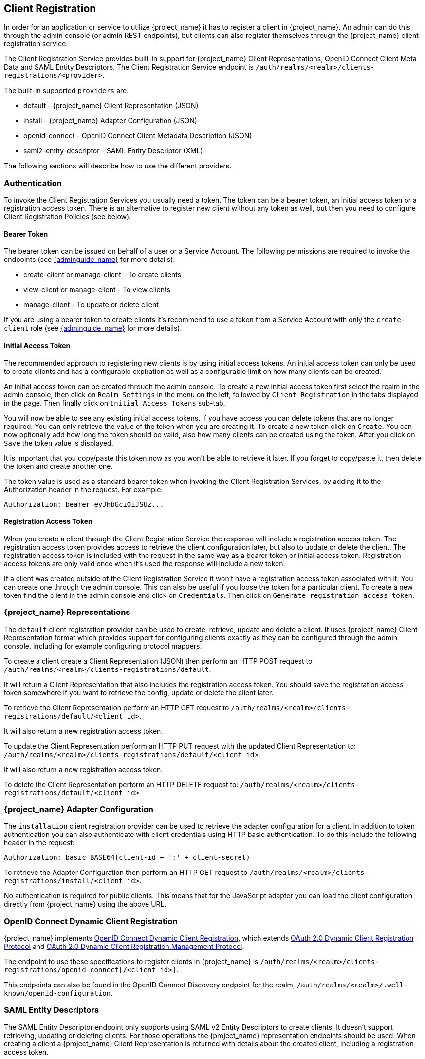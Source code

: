 [[_client_registration]]
== Client Registration

In order for an application or service to utilize {project_name} it has to register a client in {project_name}.
An admin can do this through the admin console (or admin REST endpoints), but clients can also register themselves through the {project_name} client
registration service.

The Client Registration Service provides built-in support for {project_name} Client Representations, OpenID Connect Client Meta Data and SAML Entity Descriptors.
The Client Registration Service endpoint is `/auth/realms/<realm>/clients-registrations/<provider>`.

The built-in supported `providers` are: 

* default - {project_name} Client Representation (JSON)
* install - {project_name} Adapter Configuration (JSON)
* openid-connect - OpenID Connect Client Metadata Description (JSON)
* saml2-entity-descriptor - SAML Entity Descriptor (XML)

The following sections will describe how to use the different providers. 

=== Authentication

To invoke the Client Registration Services you usually need a token. The token can be a bearer token, an initial access token or a registration access token.
There is an alternative to register new client without any token as well, but then you need to configure Client Registration Policies (see below).

==== Bearer Token

The bearer token can be issued on behalf of a user or a Service Account. The following permissions are required to invoke the endpoints (see link:{adminguide_link}[{adminguide_name}] for more details):

* create-client or manage-client - To create clients
* view-client or manage-client - To view clients
* manage-client - To update or delete client

If you are using a bearer token to create clients it's recommend to use a token from a Service Account with only the `create-client` role (see link:{adminguide_link}[{adminguide_name}] for more details).

[[_initial_access_token]]
==== Initial Access Token

The recommended approach to registering new clients is by using initial access tokens.
An initial access token can only be used to create clients and has a configurable expiration as well as a configurable limit on how many clients can be created. 

An initial access token can be created through the admin console.
To create a new initial access token first select the realm in the admin console, then click on `Realm Settings` in the menu on the left, followed by
`Client Registration` in the tabs displayed in the page. Then finally click on `Initial Access Tokens` sub-tab.

You will now be able to see any existing initial access tokens. If you have access you can delete tokens that are no longer required. You can only retrieve the
value of the token when you are creating it. To create a new token click on `Create`. You can now optionally add how long the token should be valid, also how
many clients can be created using the token. After you click on `Save` the token value is displayed.

It is important that you copy/paste this token now as you won't be able to retrieve it later. If you forget to copy/paste it, then delete the token and create another one.

The token value is used as a standard bearer token when invoking the Client Registration Services, by adding it to the Authorization header in the request.
For example: 

[source]
----
Authorization: bearer eyJhbGciOiJSUz...
----            
[[_registration_access_token]]
==== Registration Access Token

When you create a client through the Client Registration Service the response will include a registration access token.
The registration access token provides access to retrieve the client configuration later, but also to update or delete the client.
The registration access token is included with the request in the same way as a bearer token or initial access token.
Registration access tokens are only valid once when it's used the response will include a new token. 

If a client was created outside of the Client Registration Service it won't have a registration access token associated with it.
You can create one through the admin console. This can also be useful if you loose the token for a particular client.
To create a new token find the client in the admin console and click on `Credentials`. Then click on `Generate registration access token`.

=== {project_name} Representations

The `default` client registration provider can be used to create, retrieve, update and delete a client.
It uses {project_name} Client Representation format which provides support for configuring clients exactly as they can be configured through the admin
console, including for example configuring protocol mappers.

To create a client create a Client Representation (JSON) then perform an HTTP POST request to `/auth/realms/<realm>/clients-registrations/default`.

It will return a Client Representation that also includes the registration access token.
You should save the registration access token somewhere if you want to retrieve the config, update or delete the client later. 

To retrieve the Client Representation perform an HTTP GET request to `/auth/realms/<realm>/clients-registrations/default/<client id>`.

It will also return a new registration access token. 

To update the Client Representation perform an HTTP PUT request with the updated Client Representation to:
`/auth/realms/<realm>/clients-registrations/default/<client id>`.

It will also return a new registration access token. 

To delete the Client Representation perform an HTTP DELETE request to:
`/auth/realms/<realm>/clients-registrations/default/<client id>`

=== {project_name} Adapter Configuration

The `installation` client registration provider can be used to retrieve the adapter configuration for a client.
In addition to token authentication you can also authenticate with client credentials using HTTP basic authentication.
To do this include the following header in the request: 

[source]
----
Authorization: basic BASE64(client-id + ':' + client-secret)
----        

To retrieve the Adapter Configuration then perform an HTTP GET request to `/auth/realms/<realm>/clients-registrations/install/<client id>`.

No authentication is required for public clients.
This means that for the JavaScript adapter you can load the client configuration directly from {project_name} using the above URL.

=== OpenID Connect Dynamic Client Registration

{project_name} implements https://openid.net/specs/openid-connect-registration-1_0.html[OpenID Connect Dynamic Client Registration], which extends https://tools.ietf.org/html/rfc7591[OAuth 2.0 Dynamic Client Registration Protocol] and https://tools.ietf.org/html/rfc7592[OAuth 2.0 Dynamic Client Registration Management Protocol].

The endpoint to use these specifications to register clients in {project_name} is `/auth/realms/<realm>/clients-registrations/openid-connect[/<client id>]`.

This endpoints can also be found in the OpenID Connect Discovery endpoint for the realm, `/auth/realms/<realm>/.well-known/openid-configuration`.

=== SAML Entity Descriptors

The SAML Entity Descriptor endpoint only supports using SAML v2 Entity Descriptors to create clients.
It doesn't support retrieving, updating or deleting clients.
For those operations the {project_name} representation endpoints should be used.
When creating a client a {project_name} Client Representation is returned with details about the created client, including a registration access token.

To create a client perform an HTTP POST request with the SAML Entity Descriptor to `/auth/realms/<realm>/clients-registrations/saml2-entity-descriptor`.

=== Example using CURL

The following example creates a client with the clientId `myclient` using CURL. You need to replace `eyJhbGciOiJSUz...` with a proper initial access token or
bearer token.

[source,bash]
----
curl -X POST \
    -d '{ "clientId": "myclient" }' \
    -H "Content-Type:application/json" \
    -H "Authorization: bearer eyJhbGciOiJSUz..." \
    http://localhost:8080/auth/realms/master/clients-registrations/default
----

=== Example using Java Client Registration API

The Client Registration Java API makes it easy to use the Client Registration Service using Java.
To use include the dependency `org.keycloak:keycloak-client-registration-api:>VERSION<` from Maven. 

For full instructions on using the Client Registration refer to the JavaDocs.
Below is an example of creating a client. You need to replace `eyJhbGciOiJSUz...` with a proper initial access token or bearer token.

[source,java]
----
String token = "eyJhbGciOiJSUz...";

ClientRepresentation client = new ClientRepresentation();
client.setClientId(CLIENT_ID);

ClientRegistration reg = ClientRegistration.create()
    .url("http://localhost:8080/auth", "myrealm")
    .build();

reg.auth(Auth.token(token));

client = reg.create(client);

String registrationAccessToken = client.getRegistrationAccessToken();
----

=== Client Registration Policies

{project_name} currently supports 2 ways how can be new clients registered through Client Registration Service.

* Authenticated requests - Request to register new client must contain either `Initial Access Token` or `Bearer Token` as mentioned above.

* Anonymous requests - Request to register new client doesn't need to contain any token at all

Anonymous client registration requests are very interesting and powerful feature, however you usually don't want that anyone is able to register new
client without any limitations. Hence we have `Client Registration Policy SPI`, which provide a way to limit who can register new clients and under which conditions.

In {project_name} admin console, you can click to `Client Registration` tab and then `Client Registration Policies` sub-tab. Here you will see what policies
are configured by default for anonymous requests and what policies are configured for authenticated requests.

NOTE: The anonymous requests (requests without any token) are allowed just for creating (registration) of new clients. So when you register
new client through anonymous request, the response will contain Registration Access Token, which must be used for Read, Update or Delete request of particular client.
However using this Registration Access Token from anonymous registration will be then subject to Anonymous Policy too! This means that for example request for update
client also needs to come from Trusted Host if you have `Trusted Hosts` policy. Also for example it won't be allowed to disable `Consent Required` when updating client and
when `Consent Required` policy is present etc.

Currently we have these policy implementations:

* Trusted Hosts Policy - You can configure list of trusted hosts and trusted domains. Request to Client Registration Service can be sent just from those hosts or domains.
Request sent from some untrusted IP will be rejected. URLs of newly registered client must also use just those trusted hosts or domains. For example it won't be allowed
to set `Redirect URI` of client pointing to some untrusted host. By default, there is not any whitelisted host, so anonymous client registration is de-facto disabled.

* Consent Required Policy - Newly registered clients will have `Consent Allowed` switch enabled. So after successful authentication, user will always
see consent screen when he needs to approve permissions (client scopes). It means that client won't have access to any personal
info or permission of user unless user approves it.

* Protocol Mappers Policy - Allows to configure list of whitelisted protocol mapper implementations. New client can't be registered
or updated if it contains some non-whitelisted protocol mapper. Note that this policy is used for authenticated requests as well, so
even for authenticated request there are some limitations which protocol mappers can be used.

* Client Scope Policy - Allow to whitelist `Client Scopes`, which can be used with newly registered or updated clients.
There are no whitelisted scopes by default; only the client scopes, which are defined as `Realm Default Client Scopes` are whitelisted by default.

* Full Scope Policy - Newly registered clients will have `Full Scope Allowed` switch disabled. This means they won't have any scoped
realm roles or client roles of other clients.

* Max Clients Policy - Rejects registration if current number of clients in the realm is same or bigger than specified limit. It's 200 by default for anonymous registrations.

* Client Disabled Policy - Newly registered client will be disabled. This means that admin needs to manually approve and enable all newly registered clients.
This policy is not used by default even for anonymous registration.

